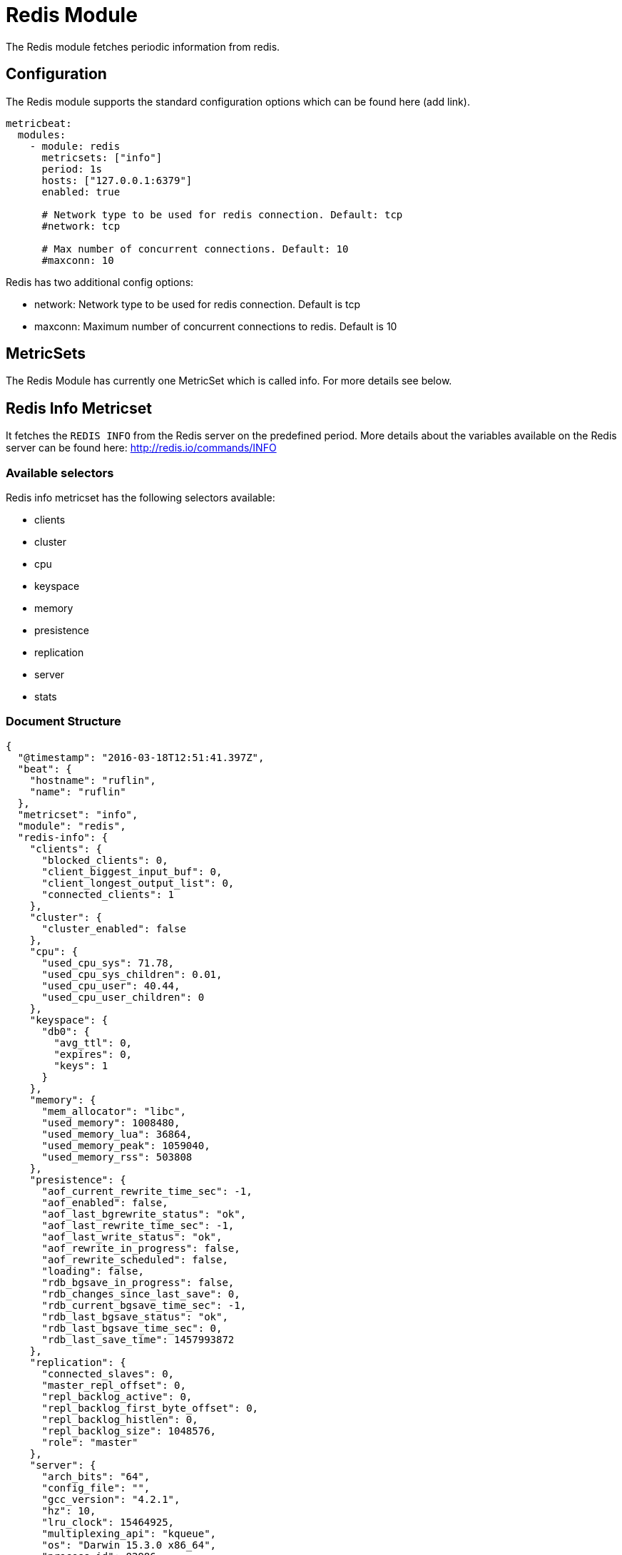 = Redis Module

The Redis module fetches periodic information from redis.


== Configuration

The Redis module supports the standard configuration options which can be found here (add link).

```
metricbeat:
  modules:
    - module: redis
      metricsets: ["info"]
      period: 1s
      hosts: ["127.0.0.1:6379"]
      enabled: true

      # Network type to be used for redis connection. Default: tcp
      #network: tcp

      # Max number of concurrent connections. Default: 10
      #maxconn: 10
```

Redis has two additional config options:

* network: Network type to be used for redis connection. Default is tcp
* maxconn: Maximum number of concurrent connections to redis. Default is 10

== MetricSets

The Redis Module has currently one MetricSet which is called info. For more details see below.


== Redis Info Metricset


It fetches the `REDIS INFO` from the Redis server on the predefined period. More details about the variables available on the Redis server can be found here: http://redis.io/commands/INFO


=== Available selectors

Redis info metricset has the following selectors available:

* clients
* cluster
* cpu
* keyspace
* memory
* presistence
* replication
* server
* stats


=== Document Structure

```
{
  "@timestamp": "2016-03-18T12:51:41.397Z",
  "beat": {
    "hostname": "ruflin",
    "name": "ruflin"
  },
  "metricset": "info",
  "module": "redis",
  "redis-info": {
    "clients": {
      "blocked_clients": 0,
      "client_biggest_input_buf": 0,
      "client_longest_output_list": 0,
      "connected_clients": 1
    },
    "cluster": {
      "cluster_enabled": false
    },
    "cpu": {
      "used_cpu_sys": 71.78,
      "used_cpu_sys_children": 0.01,
      "used_cpu_user": 40.44,
      "used_cpu_user_children": 0
    },
    "keyspace": {
      "db0": {
        "avg_ttl": 0,
        "expires": 0,
        "keys": 1
      }
    },
    "memory": {
      "mem_allocator": "libc",
      "used_memory": 1008480,
      "used_memory_lua": 36864,
      "used_memory_peak": 1059040,
      "used_memory_rss": 503808
    },
    "presistence": {
      "aof_current_rewrite_time_sec": -1,
      "aof_enabled": false,
      "aof_last_bgrewrite_status": "ok",
      "aof_last_rewrite_time_sec": -1,
      "aof_last_write_status": "ok",
      "aof_rewrite_in_progress": false,
      "aof_rewrite_scheduled": false,
      "loading": false,
      "rdb_bgsave_in_progress": false,
      "rdb_changes_since_last_save": 0,
      "rdb_current_bgsave_time_sec": -1,
      "rdb_last_bgsave_status": "ok",
      "rdb_last_bgsave_time_sec": 0,
      "rdb_last_save_time": 1457993872
    },
    "replication": {
      "connected_slaves": 0,
      "master_repl_offset": 0,
      "repl_backlog_active": 0,
      "repl_backlog_first_byte_offset": 0,
      "repl_backlog_histlen": 0,
      "repl_backlog_size": 1048576,
      "role": "master"
    },
    "server": {
      "arch_bits": "64",
      "config_file": "",
      "gcc_version": "4.2.1",
      "hz": 10,
      "lru_clock": 15464925,
      "multiplexing_api": "kqueue",
      "os": "Darwin 15.3.0 x86_64",
      "process_id": 82986,
      "redis_build_id": "aa27a151289c9b98",
      "redis_git_dirty": "0",
      "redis_git_sha1": "00000000",
      "redis_mode": "standalone",
      "redis_version": "3.0.7",
      "run_id": "625a0a522c079382500a1dd51d3ffae43e787d0a",
      "tcp_port": 6379,
      "uptime_in_days": 6,
      "uptime_in_seconds": 596299
    },
    "stats": {
      "evicted_keys": 0,
      "expired_keys": 0,
      "instantaneous_input_kbps": 0,
      "instantaneous_ops_per_sec": 0,
      "instantaneous_output_kbps": 0,
      "keyspace_hits": 0,
      "keyspace_misses": 0,
      "latest_fork_usec": 1810,
      "migrate_cached_sockets": 0,
      "pubsub_channels": 0,
      "pubsub_patterns": 0,
      "rejected_connections": 0,
      "sync_full": 0,
      "sync_partial_err": 0,
      "sync_partial_ok": 0,
      "total_commands_processed": 28045,
      "total_connections_received": 135,
      "total_net_input_bytes": 737571,
      "total_net_output_bytes": 53981809
    }
  },
  "rtt": 1317,
  "type": "metricsets"
}
```
